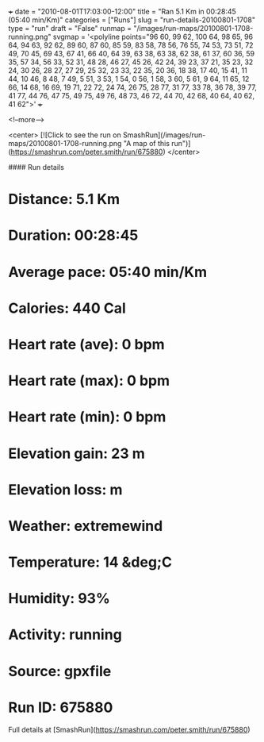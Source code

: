 +++
date = "2010-08-01T17:03:00-12:00"
title = "Ran 5.1 Km in 00:28:45 (05:40 min/Km)"
categories = ["Runs"]
slug = "run-details-20100801-1708"
type = "run"
draft = "False"
runmap = "/images/run-maps/20100801-1708-running.png"
svgmap = '<polyline points="96 60, 99 62, 100 64, 98 65, 96 64, 94 63, 92 62, 89 60, 87 60, 85 59, 83 58, 78 56, 76 55, 74 53, 73 51, 72 49, 70 45, 69 43, 67 41, 66 40, 64 39, 63 38, 63 38, 62 38, 61 37, 60 36, 59 35, 57 34, 56 33, 52 31, 48 28, 46 27, 45 26, 42 24, 39 23, 37 21, 35 23, 32 24, 30 26, 28 27, 27 29, 25 32, 23 33, 22 35, 20 36, 18 38, 17 40, 15 41, 11 44, 10 46, 8 48, 7 49, 5 51, 3 53, 1 54, 0 56, 1 58, 3 60, 5 61, 9 64, 11 65, 12 66, 14 68, 16 69, 19 71, 22 72, 24 74, 26 75, 28 77, 31 77, 33 78, 36 78, 39 77, 41 77, 44 76, 47 75, 49 75, 49 76, 48 73, 46 72, 44 70, 42 68, 40 64, 40 62, 41 62">'
+++



<!--more-->

<center>
[![Click to see the run on SmashRun](/images/run-maps/20100801-1708-running.png "A map of this run")](https://smashrun.com/peter.smith/run/675880)
</center>

#### Run details

* Distance: 5.1 Km
* Duration: 00:28:45
* Average pace: 05:40 min/Km
* Calories: 440 Cal
* Heart rate (ave): 0 bpm
* Heart rate (max): 0 bpm
* Heart rate (min): 0 bpm
* Elevation gain: 23 m
* Elevation loss:  m
* Weather: extremewind
* Temperature: 14 &deg;C
* Humidity: 93%
* Activity: running
* Source: gpxfile
* Run ID: 675880

Full details at [SmashRun](https://smashrun.com/peter.smith/run/675880)
